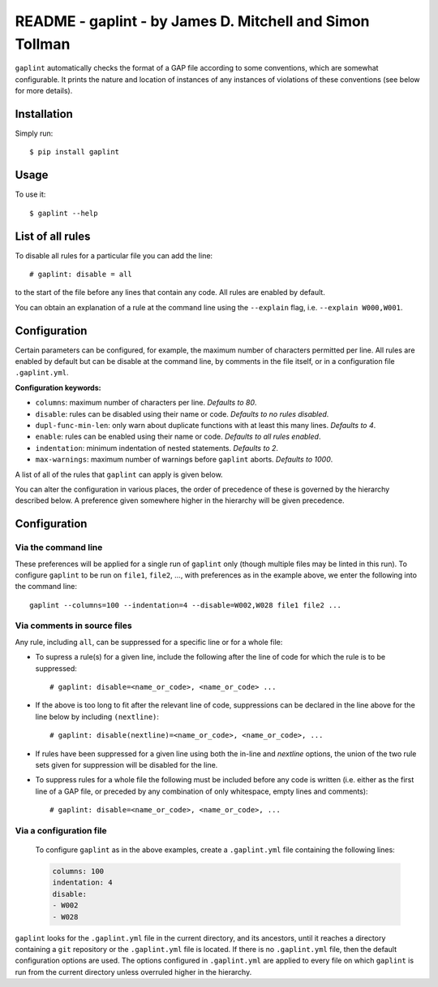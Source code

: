 *********************************************************
README - gaplint - by James D. Mitchell and Simon Tollman
*********************************************************

``gaplint`` automatically checks the format of a GAP file according to
some conventions, which are somewhat configurable. It prints the nature
and location of instances of any instances of violations of these
conventions (see below for more details).

Installation
============

Simply run::

    $ pip install gaplint

Usage
=====

To use it::

    $ gaplint --help

List of all rules
=================

To disable all rules for a particular file you can add the line::

    # gaplint: disable = all

to the start of the file before any lines that contain any code. All
rules are enabled by default.

.. image:: all-rules.png
  :width: 750
  :alt: A list of all gaplint rules.

You can obtain an explanation of a rule at the command line using the
``--explain`` flag, i.e. ``--explain W000,W001``.  

Configuration
=============

Certain parameters can be configured, for example, the maximum number of
characters permitted per line. All rules are enabled by default but can
be disable at the command line, by comments in the file itself, or in a
configuration file ``.gaplint.yml``.

**Configuration keywords:**

- ``columns``: maximum number of characters per line. *Defaults to 80*.
- ``disable``: rules can be disabled using their name or code.
  *Defaults to no rules disabled*.
- ``dupl-func-min-len``: only warn about duplicate functions with at least
  this many lines. *Defaults to 4*.
- ``enable``: rules can be enabled using their name or code. *Defaults to all rules enabled*.
- ``indentation``: minimum indentation of nested statements. *Defaults
  to 2*.
- ``max-warnings``: maximum number of warnings before ``gaplint``
  aborts. *Defaults to 1000*.

A list of all of the rules that ``gaplint`` can apply is given below.

You can alter the configuration in various places, the order of
precedence of these is governed by the hierarchy described below. A
preference given somewhere higher in the hierarchy will be
given precedence. 

Configuration
=============

Via the command line
^^^^^^^^^^^^^^^^^^^^

These preferences will be applied for a single run of ``gaplint`` only (though
multiple files may be linted in this run). To configure ``gaplint`` to be run
on ``file1``, ``file2``, ..., with preferences as in the example above, we
enter the following into the command line::

       gaplint --columns=100 --indentation=4 --disable=W002,W028 file1 file2 ...

Via comments in source files
^^^^^^^^^^^^^^^^^^^^^^^^^^^^

Any rule, including ``all``, can be suppressed for a specific line or for a
whole file:

* To supress a rule(s) for a given line, include the following after the line
  of code for which the rule is to be suppressed::

   # gaplint: disable=<name_or_code>, <name_or_code> ...

*  If the above is too long to fit after the relevant line of code,
   suppressions can be declared in the line above for the line below
   by including ``(nextline)``::

   # gaplint: disable(nextline)=<name_or_code>, <name_or_code>, ...

*  If rules have been suppressed for a given line using both the
   in-line and *nextline* options, the union of the two rule sets
   given for suppression will be disabled for the line.

*  To suppress rules for a whole file the following must be included
   before any code is written (i.e. either as the first line of a GAP
   file, or preceded by any combination of only whitespace, empty
   lines and comments)::

   # gaplint: disable=<name_or_code>, <name_or_code>, ...

Via a configuration file
^^^^^^^^^^^^^^^^^^^^^^^^

   To configure ``gaplint`` as in the above examples, create a
   ``.gaplint.yml`` file containing the following lines:

   .. code:: yaml

       columns: 100
       indentation: 4
       disable:
       - W002
       - W028

``gaplint`` looks for the ``.gaplint.yml`` file in the current
directory, and its ancestors, until it reaches a directory containing
a ``git`` repository or the ``.gaplint.yml`` file is located. If
there is no ``.gaplint.yml`` file, then the default configuration
options are used. The options configured in ``.gaplint.yml`` are
applied to every file on which ``gaplint`` is run from the current
directory unless overruled higher in the hierarchy.

